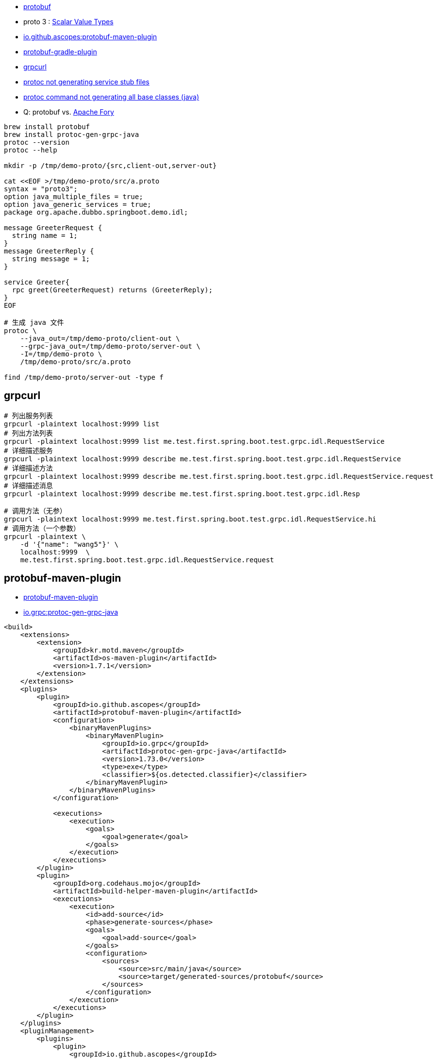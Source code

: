 

* link:https://protobuf.dev/[protobuf]
* proto 3 : link:https://protobuf.dev/programming-guides/proto3/#scalar[Scalar Value Types]
* link:https://github.com/ascopes/protobuf-maven-plugin[io.github.ascopes:protobuf-maven-plugin]
* link:https://github.com/google/protobuf-gradle-plugin[protobuf-gradle-plugin]
* link:https://github.com/fullstorydev/grpcurl[grpcurl]
* link:https://stackoverflow.com/questions/31029675/protoc-not-generating-service-stub-files/31031346#31031346[protoc not generating service stub files]
* link:https://stackoverflow.com/questions/53976614/protoc-command-not-generating-all-base-classes-java[protoc command not generating all base classes (java)]

* Q: protobuf vs. link:https://fory.apache.org/[Apache Fory]

[source,shell]
----
brew install protobuf
brew install protoc-gen-grpc-java
protoc --version
protoc --help

mkdir -p /tmp/demo-proto/{src,client-out,server-out}

cat <<EOF >/tmp/demo-proto/src/a.proto
syntax = "proto3";
option java_multiple_files = true;
option java_generic_services = true;
package org.apache.dubbo.springboot.demo.idl;

message GreeterRequest {
  string name = 1;
}
message GreeterReply {
  string message = 1;
}

service Greeter{
  rpc greet(GreeterRequest) returns (GreeterReply);
}
EOF

# 生成 java 文件
protoc \
    --java_out=/tmp/demo-proto/client-out \
    --grpc-java_out=/tmp/demo-proto/server-out \
    -I=/tmp/demo-proto \
    /tmp/demo-proto/src/a.proto

find /tmp/demo-proto/server-out -type f
----


== grpcurl

[source,shell]
----
# 列出服务列表
grpcurl -plaintext localhost:9999 list
# 列出方法列表
grpcurl -plaintext localhost:9999 list me.test.first.spring.boot.test.grpc.idl.RequestService
# 详细描述服务
grpcurl -plaintext localhost:9999 describe me.test.first.spring.boot.test.grpc.idl.RequestService
# 详细描述方法
grpcurl -plaintext localhost:9999 describe me.test.first.spring.boot.test.grpc.idl.RequestService.request
# 详细描述消息
grpcurl -plaintext localhost:9999 describe me.test.first.spring.boot.test.grpc.idl.Resp

# 调用方法（无参）
grpcurl -plaintext localhost:9999 me.test.first.spring.boot.test.grpc.idl.RequestService.hi
# 调用方法（一个参数）
grpcurl -plaintext \
    -d '{"name": "wang5"}' \
    localhost:9999  \
    me.test.first.spring.boot.test.grpc.idl.RequestService.request
----


== protobuf-maven-plugin

- link:https://ascopes.github.io/protobuf-maven-plugin/generate-mojo.html[protobuf-maven-plugin]
- link:https://repo1.maven.org/maven2/io/grpc/protoc-gen-grpc-java/1.73.0/[io.grpc:protoc-gen-grpc-java]

[source,xml]
----
<build>
    <extensions>
        <extension>
            <groupId>kr.motd.maven</groupId>
            <artifactId>os-maven-plugin</artifactId>
            <version>1.7.1</version>
        </extension>
    </extensions>
    <plugins>
        <plugin>
            <groupId>io.github.ascopes</groupId>
            <artifactId>protobuf-maven-plugin</artifactId>
            <configuration>
                <binaryMavenPlugins>
                    <binaryMavenPlugin>
                        <groupId>io.grpc</groupId>
                        <artifactId>protoc-gen-grpc-java</artifactId>
                        <version>1.73.0</version>
                        <type>exe</type>
                        <classifier>${os.detected.classifier}</classifier>
                    </binaryMavenPlugin>
                </binaryMavenPlugins>
            </configuration>

            <executions>
                <execution>
                    <goals>
                        <goal>generate</goal>
                    </goals>
                </execution>
            </executions>
        </plugin>
        <plugin>
            <groupId>org.codehaus.mojo</groupId>
            <artifactId>build-helper-maven-plugin</artifactId>
            <executions>
                <execution>
                    <id>add-source</id>
                    <phase>generate-sources</phase>
                    <goals>
                        <goal>add-source</goal>
                    </goals>
                    <configuration>
                        <sources>
                            <source>src/main/java</source>
                            <source>target/generated-sources/protobuf</source>
                        </sources>
                    </configuration>
                </execution>
            </executions>
        </plugin>
    </plugins>
    <pluginManagement>
        <plugins>
            <plugin>
                <groupId>io.github.ascopes</groupId>
                <artifactId>protobuf-maven-plugin</artifactId>
                <version>3.1.0</version>
            </plugin>
            <plugin>
                <groupId>org.codehaus.mojo</groupId>
                <artifactId>build-helper-maven-plugin</artifactId>
                <version>3.6.0</version>
            </plugin>
        </plugins>
    </pluginManagement>
</build>
----
